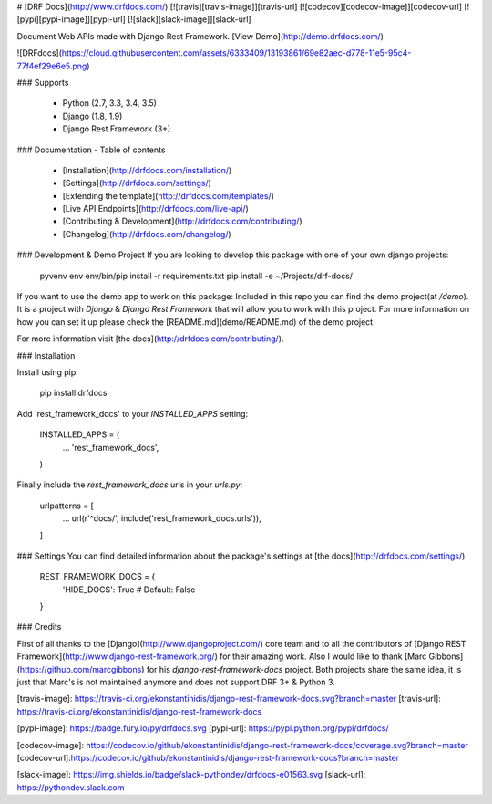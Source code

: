 # [DRF Docs](http://www.drfdocs.com/) [![travis][travis-image]][travis-url] [![codecov][codecov-image]][codecov-url] [![pypi][pypi-image]][pypi-url] [![slack][slack-image]][slack-url]

Document Web APIs made with Django Rest Framework. [View Demo](http://demo.drfdocs.com/)

![DRFdocs](https://cloud.githubusercontent.com/assets/6333409/13193861/69e82aec-d778-11e5-95c4-77f4ef29e6e5.png)

### Supports

  - Python (2.7, 3.3, 3.4, 3.5)
  - Django (1.8, 1.9)
  - Django Rest Framework (3+)


### Documentation - Table of contents

  - [Installation](http://drfdocs.com/installation/)
  - [Settings](http://drfdocs.com/settings/)
  - [Extending the template](http://drfdocs.com/templates/)
  - [Live API Endpoints](http://drfdocs.com/live-api/)
  - [Contributing & Development](http://drfdocs.com/contributing/)
  - [Changelog](http://drfdocs.com/changelog/)


### Development & Demo Project
If you are looking to develop this package with one of your own django projects:

    pyvenv env
    env/bin/pip install -r requirements.txt
    pip install -e ~/Projects/drf-docs/

If you want to use the demo app to work on this package:
Included in this repo you can find the demo project(at `/demo`). It is a project with *Django* & *Django Rest Framework* that will allow you to work with this project. For more information on how you can set it up please check the [README.md](demo/README.md) of the demo project.

For more information visit [the docs](http://drfdocs.com/contributing/).

### Installation

Install using pip:

    pip install drfdocs

Add 'rest_framework_docs' to your `INSTALLED_APPS` setting:

    INSTALLED_APPS = (
        ...
        'rest_framework_docs',
    )

Finally include the `rest_framework_docs` urls in your `urls.py`:

    urlpatterns = [
        ...
        url(r'^docs/', include('rest_framework_docs.urls')),
    ]


### Settings
You can find detailed information about the package's settings at [the docs](http://drfdocs.com/settings/).

    REST_FRAMEWORK_DOCS = {
        'HIDE_DOCS': True  # Default: False
    }


### Credits

First of all thanks to the [Django](http://www.djangoproject.com/) core team and to all the contributors of [Django REST Framework](http://www.django-rest-framework.org/) for their amazing work. Also I would like to thank [Marc Gibbons](https://github.com/marcgibbons) for his *django-rest-framework-docs* project. Both projects share the same idea, it is just that Marc's is not maintained anymore and does not support DRF 3+ & Python 3.

[travis-image]: https://travis-ci.org/ekonstantinidis/django-rest-framework-docs.svg?branch=master
[travis-url]: https://travis-ci.org/ekonstantinidis/django-rest-framework-docs

[pypi-image]: https://badge.fury.io/py/drfdocs.svg
[pypi-url]: https://pypi.python.org/pypi/drfdocs/

[codecov-image]: https://codecov.io/github/ekonstantinidis/django-rest-framework-docs/coverage.svg?branch=master
[codecov-url]:https://codecov.io/github/ekonstantinidis/django-rest-framework-docs?branch=master

[slack-image]: https://img.shields.io/badge/slack-pythondev/drfdocs-e01563.svg
[slack-url]: https://pythondev.slack.com


